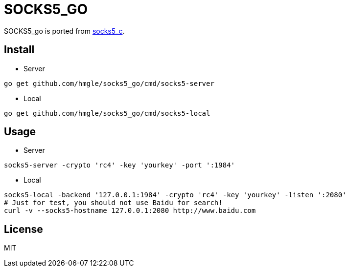 = SOCKS5_GO

SOCKS5_go is ported from https://github.com/hmgle/socks5_c[socks5_c].

== Install

* Server

----
go get github.com/hmgle/socks5_go/cmd/socks5-server
----

* Local

----
go get github.com/hmgle/socks5_go/cmd/socks5-local
----

== Usage

* Server

----
socks5-server -crypto 'rc4' -key 'yourkey' -port ':1984'
----

* Local

----
socks5-local -backend '127.0.0.1:1984' -crypto 'rc4' -key 'yourkey' -listen ':2080'
# Just for test, you should not use Baidu for search!
curl -v --socks5-hostname 127.0.0.1:2080 http://www.baidu.com
----

== License

MIT
